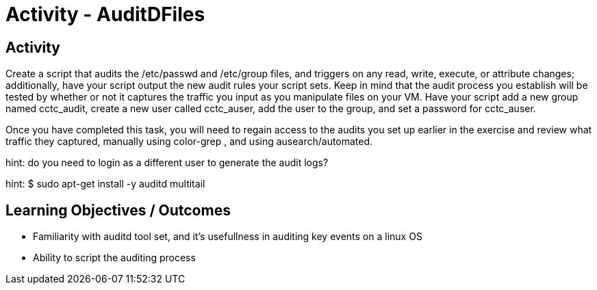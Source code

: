 :doctype: book
:stylesheet: ../../cctc.css

= Activity - AuditDFiles
:doctype: book
:source-highlighter: coderay
:listing-caption: Listing
// Uncomment next line to set page size (default is Letter)
//:pdf-page-size: A4

== Activity

Create a script that audits the /etc/passwd and /etc/group files, and triggers on any read, write, execute, or attribute changes; additionally, have your script output the new audit rules your script sets.  Keep in mind that the audit process you establish will be tested by whether or not it captures the traffic you input as you manipulate files on your VM.  Have your script add a new group named cctc_audit, create a new user called cctc_auser, add the user to the group, and set a password for cctc_auser.

Once you have completed this task, you will need to regain access to the audits you set up earlier in the exercise and review what traffic they captured, manually using color-grep , and using ausearch/automated.

hint: do you need to login as a different user to generate the audit logs?

hint: $ sudo apt-get install -y auditd multitail

== Learning Objectives / Outcomes

[square]
* Familiarity with auditd tool set, and it's usefullness in auditing key events on a linux OS
* Ability to script the auditing process